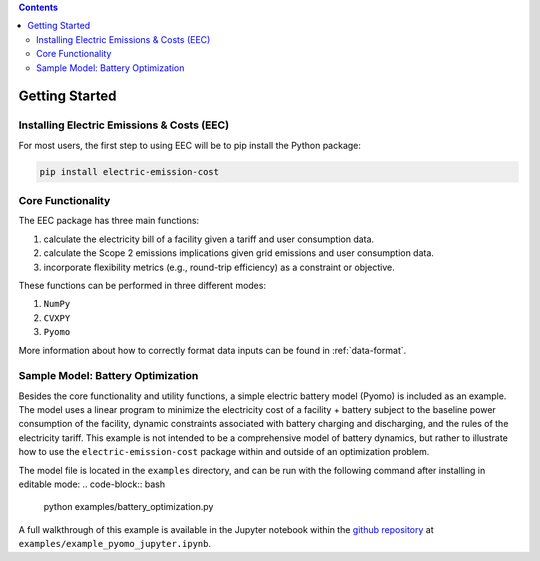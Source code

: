 .. contents::

.. _helloworld:

***************
Getting Started
***************

.. _installation:

Installing Electric Emissions & Costs (EEC)
===========================================

For most users, the first step to using EEC will be to pip install the Python package:

.. code-block:: python

    pip install electric-emission-cost

Core Functionality
==================

The EEC package has three main functions: 

(1) calculate the electricity bill of a facility given a tariff and user consumption data. 
(2) calculate the Scope 2 emissions implications given grid emissions and user consumption data.
(3) incorporate flexibility metrics (e.g., round-trip efficiency) as a constraint or objective.

These functions can be performed in three different modes:

(1) ``NumPy``
(2) ``CVXPY``
(3) ``Pyomo``

More information about how to correctly format data inputs can be found in :ref:`data-format`.

.. _batteryoptimization:

Sample Model: Battery Optimization
====================================

Besides the core functionality and utility functions, a simple electric battery model (Pyomo) is included as an example.
The model uses a linear program to minimize the electricity cost of a facility + battery subject to the baseline power consumption of the facility, dynamic constraints associated with battery charging and discharging, and the rules of the electricity tariff. 
This example is not intended to be a comprehensive model of battery dynamics, but rather to illustrate how to use the ``electric-emission-cost`` package within and outside of an optimization problem.

The model file is located in the ``examples`` directory, and can be run with the following command after installing in editable mode:
.. code-block:: bash

    python examples/battery_optimization.py

A full walkthrough of this example is available in the Jupyter notebook within the `github repository <https://github.com/we3lab/electric-emission-cost/blob/main/examples/example_pyomo_jupyter.ipynb>`_ at ``examples/example_pyomo_jupyter.ipynb``.
